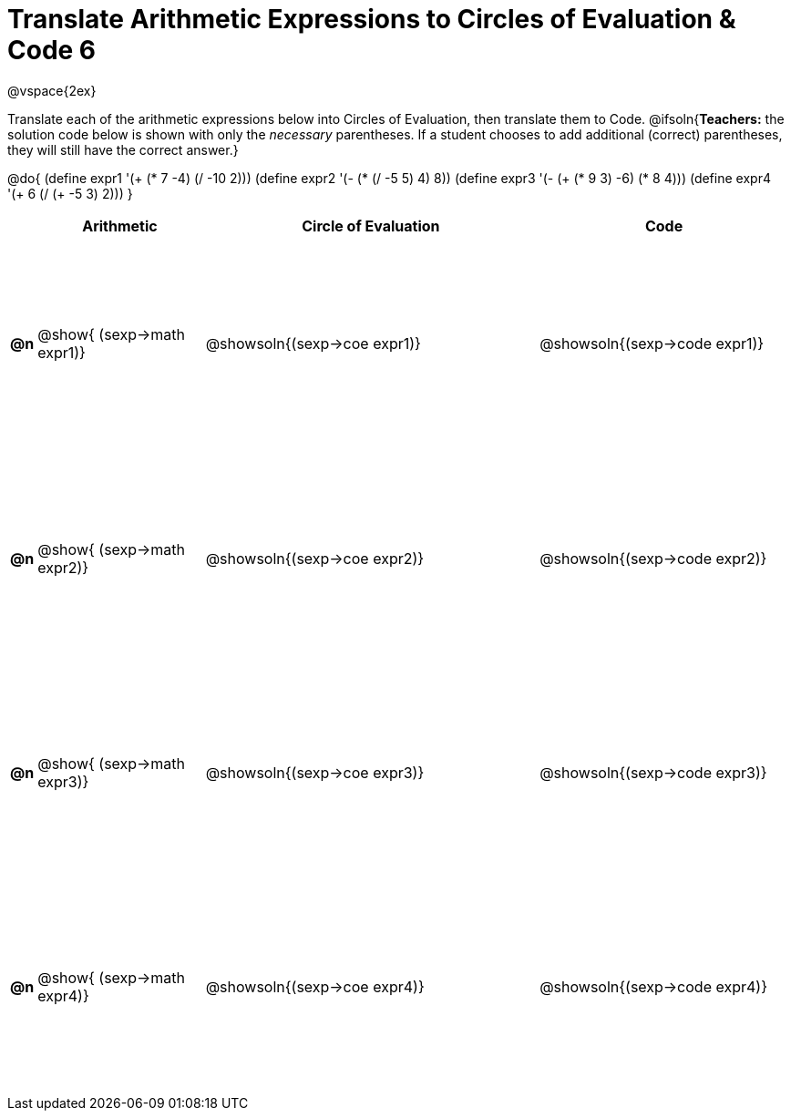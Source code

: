 = Translate Arithmetic Expressions to Circles of Evaluation & Code 6

++++
<style>
  td {height: 175pt;}
</style>
++++

@vspace{2ex}

Translate each of the arithmetic expressions below into Circles of Evaluation, then translate them to Code.
@ifsoln{*Teachers:* the solution code below is shown with only the _necessary_ parentheses. If a student chooses to add additional (correct) parentheses, they will still have the correct answer.}

@do{
  (define expr1 '(+ (* 7 -4) (/ -10 2)))
  (define expr2 '(- (* (/ -5 5) 4) 8))
  (define expr3 '(- (+ (* 9 3) -6) (* 8 4)))
  (define expr4 '(+ 6 (/ (+ -5 3) 2)))
}

[cols=".^1a,^10a,^20a,^15a",options="header",stripes="none"]
|===
|
| Arithmetic
| Circle of Evaluation
| Code

|*@n*
| @show{    (sexp->math expr1)}
| @showsoln{(sexp->coe  expr1)}
| @showsoln{(sexp->code expr1)}

|*@n*
| @show{    (sexp->math expr2)}
| @showsoln{(sexp->coe  expr2)}
| @showsoln{(sexp->code expr2)}

|*@n*
| @show{    (sexp->math expr3)}
| @showsoln{(sexp->coe  expr3)}
| @showsoln{(sexp->code expr3)}

|*@n*
| @show{    (sexp->math expr4)}
| @showsoln{(sexp->coe  expr4)}
| @showsoln{(sexp->code expr4)}

|===
